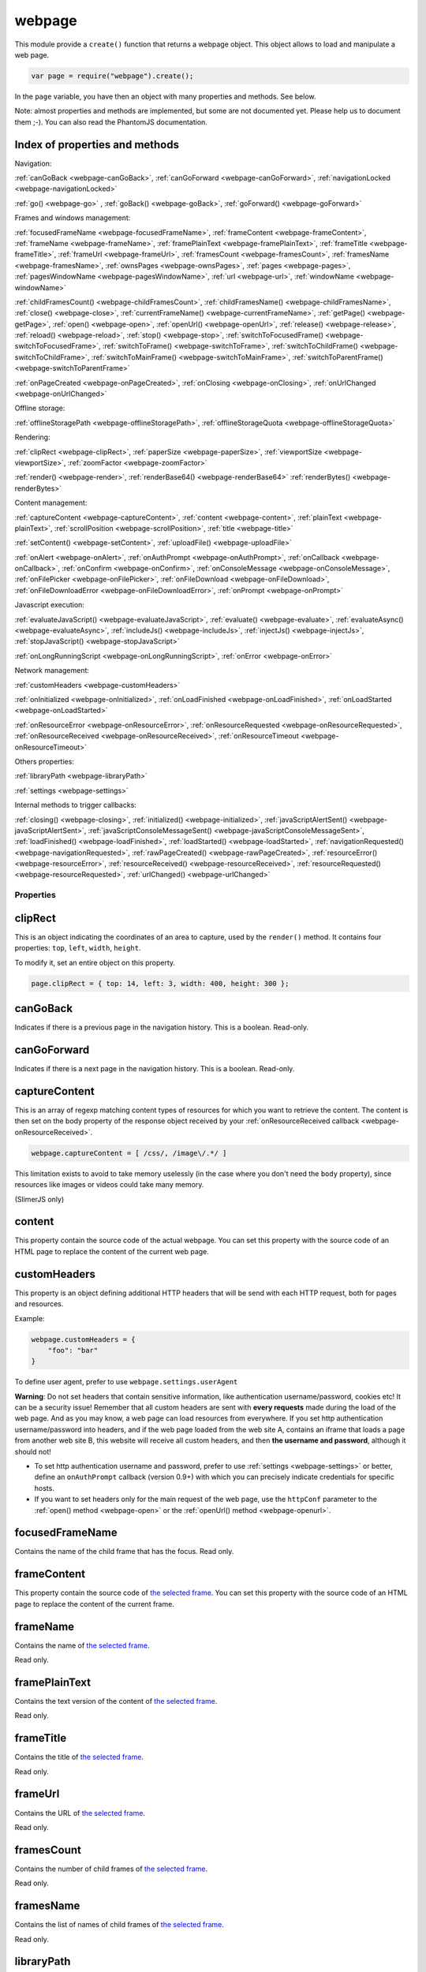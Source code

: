 .. index:: webpage

=======
webpage
=======

This module provide a ``create()`` function that returns a webpage object. This
object allows to load and manipulate a web page.


.. code-block:: javascript

   var page = require("webpage").create();

In the ``page`` variable, you have then an object with many properties and
methods. See below.

Note: almost properties and methods are implemented, but some are not documented yet.
Please help us to document them ;-). You can also read the PhantomJS documentation.

Index of properties and methods
--------------------------------

Navigation:

:ref:`canGoBack <webpage-canGoBack>`,
:ref:`canGoForward <webpage-canGoForward>`,
:ref:`navigationLocked <webpage-navigationLocked>`

:ref:`go() <webpage-go>` ,
:ref:`goBack() <webpage-goBack>`,
:ref:`goForward() <webpage-goForward>`

Frames and windows management:

:ref:`focusedFrameName <webpage-focusedFrameName>`,
:ref:`frameContent <webpage-frameContent>`,
:ref:`frameName <webpage-frameName>`,
:ref:`framePlainText <webpage-framePlainText>`,
:ref:`frameTitle <webpage-frameTitle>`,
:ref:`frameUrl <webpage-frameUrl>`,
:ref:`framesCount <webpage-framesCount>`,
:ref:`framesName <webpage-framesName>`,
:ref:`ownsPages <webpage-ownsPages>`,
:ref:`pages <webpage-pages>`,
:ref:`pagesWindowName <webpage-pagesWindowName>`,
:ref:`url <webpage-url>`,
:ref:`windowName <webpage-windowName>`

:ref:`childFramesCount() <webpage-childFramesCount>`,
:ref:`childFramesName() <webpage-childFramesName>`,
:ref:`close() <webpage-close>`,
:ref:`currentFrameName() <webpage-currentFrameName>`,
:ref:`getPage() <webpage-getPage>`,
:ref:`open() <webpage-open>`,
:ref:`openUrl() <webpage-openUrl>`,
:ref:`release() <webpage-release>`,
:ref:`reload() <webpage-reload>`,
:ref:`stop() <webpage-stop>`,
:ref:`switchToFocusedFrame() <webpage-switchToFocusedFrame>`,
:ref:`switchToFrame() <webpage-switchToFrame>`,
:ref:`switchToChildFrame() <webpage-switchToChildFrame>`,
:ref:`switchToMainFrame() <webpage-switchToMainFrame>`,
:ref:`switchToParentFrame() <webpage-switchToParentFrame>`

:ref:`onPageCreated <webpage-onPageCreated>`,
:ref:`onClosing <webpage-onClosing>`,
:ref:`onUrlChanged <webpage-onUrlChanged>`

Offline storage:

:ref:`offlineStoragePath <webpage-offlineStoragePath>`,
:ref:`offlineStorageQuota <webpage-offlineStorageQuota>`

Rendering:

:ref:`clipRect <webpage-clipRect>`,
:ref:`paperSize <webpage-paperSize>`,
:ref:`viewportSize <webpage-viewportSize>`,
:ref:`zoomFactor <webpage-zoomFactor>`

:ref:`render() <webpage-render>`,
:ref:`renderBase64() <webpage-renderBase64>`
:ref:`renderBytes() <webpage-renderBytes>`


Content management:

:ref:`captureContent <webpage-captureContent>`,
:ref:`content <webpage-content>`,
:ref:`plainText <webpage-plainText>`,
:ref:`scrollPosition <webpage-scrollPosition>`,
:ref:`title <webpage-title>`


:ref:`setContent() <webpage-setContent>`,
:ref:`uploadFile() <webpage-uploadFile>`

:ref:`onAlert <webpage-onAlert>`,
:ref:`onAuthPrompt <webpage-onAuthPrompt>`,
:ref:`onCallback <webpage-onCallback>`,
:ref:`onConfirm <webpage-onConfirm>`,
:ref:`onConsoleMessage <webpage-onConsoleMessage>`,
:ref:`onFilePicker <webpage-onFilePicker>`,
:ref:`onFileDownload <webpage-onFileDownload>`,
:ref:`onFileDownloadError <webpage-onFileDownloadError>`,
:ref:`onPrompt <webpage-onPrompt>`

Javascript execution:

:ref:`evaluateJavaScript() <webpage-evaluateJavaScript>`,
:ref:`evaluate() <webpage-evaluate>`,
:ref:`evaluateAsync() <webpage-evaluateAsync>`,
:ref:`includeJs() <webpage-includeJs>`,
:ref:`injectJs() <webpage-injectJs>`,
:ref:`stopJavaScript() <webpage-stopJavaScript>`

:ref:`onLongRunningScript <webpage-onLongRunningScript>`,
:ref:`onError <webpage-onError>` 


Network management:

:ref:`customHeaders <webpage-customHeaders>`

:ref:`onInitialized <webpage-onInitialized>`,
:ref:`onLoadFinished <webpage-onLoadFinished>`,
:ref:`onLoadStarted <webpage-onLoadStarted>`

:ref:`onResourceError <webpage-onResourceError>`,
:ref:`onResourceRequested <webpage-onResourceRequested>`,
:ref:`onResourceReceived <webpage-onResourceReceived>`,
:ref:`onResourceTimeout <webpage-onResourceTimeout>`

Others properties:

:ref:`libraryPath <webpage-libraryPath>`

:ref:`settings <webpage-settings>`

Internal methods to trigger callbacks:

:ref:`closing() <webpage-closing>`,
:ref:`initialized() <webpage-initialized>`,
:ref:`javaScriptAlertSent() <webpage-javaScriptAlertSent>`,
:ref:`javaScriptConsoleMessageSent() <webpage-javaScriptConsoleMessageSent>`,
:ref:`loadFinished() <webpage-loadFinished>`,
:ref:`loadStarted() <webpage-loadStarted>`,
:ref:`navigationRequested() <webpage-navigationRequested>`,
:ref:`rawPageCreated() <webpage-rawPageCreated>`,
:ref:`resourceError() <webpage-resourceError>`,
:ref:`resourceReceived() <webpage-resourceReceived>`,
:ref:`resourceRequested() <webpage-resourceRequested>`,
:ref:`urlChanged() <webpage-urlChanged>`


Properties
===========

.. _webpage-clipRect:

clipRect
-----------------------------------------

This is an object indicating the coordinates of an area to capture, used
by the ``render()`` method. It contains four properties: ``top``, ``left``, ``width``, ``height``.

To modify it, set an entire object on this property.

.. code-block:: javascript

    page.clipRect = { top: 14, left: 3, width: 400, height: 300 };

.. _webpage-canGoBack:

canGoBack
-----------------------------------------

Indicates if there is a previous page in the navigation history. This is a boolean.
Read-only.

.. _webpage-canGoForward:

canGoForward
-----------------------------------------

Indicates if there is a next page in the navigation history. This is a boolean.
Read-only.

.. _webpage-captureContent:

captureContent
-----------------------------------------

This is an array of regexp matching content types of resources for which you want to
retrieve the content. The content is then set on the body property of the response
object received by your :ref:`onResourceReceived callback <webpage-onResourceReceived>`.

.. code-block:: javascript

    webpage.captureContent = [ /css/, /image\/.*/ ]

This limitation exists to avoid to take memory uselessly (in the case where you don't need
the ``body`` property), since resources like images or videos could take many memory.

(SlimerJS only)

.. _webpage-content:

content
-----------------------------------------

This property contain the source code of the actual webpage.
You can set this property with the source code of an HTML page
to replace the content of the current web page.

.. _webpage-customHeaders:

customHeaders
-----------------------------------------

.. index:: customHeaders

This property is an object defining additional HTTP headers that will be send
with each HTTP request, both for pages and resources.

Example:

.. code-block:: javascript

    webpage.customHeaders = {
        "foo": "bar"
    }


To define user agent, prefer to use ``webpage.settings.userAgent``

.. container:: warning

   **Warning**: Do not set headers that contain sensitive information, like authentication
   username/password, cookies etc! It can be a security issue!
   Remember that all custom headers are sent with **every requests** made during
   the load of the web page.
   And as you may know, a web page can load resources from everywhere. If you set
   http authentication username/password into headers, and if the web page loaded
   from the web site A, contains an iframe that loads a page from another web site B,
   this website will receive all custom headers, and then **the username and password**,
   although it should not!

- To set http authentication username and password, prefer to use :ref:`settings <webpage-settings>`
  or better, define an ``onAuthPrompt`` callback (version 0.9+) with which you can precisely indicate
  credentials for specific hosts.
- If you want to set headers only for the main request of the web page, use the ``httpConf``
  parameter to the :ref:`open() method <webpage-open>` or the :ref:`openUrl() method <webpage-openurl>`.


.. _webpage-focusedFrameName:

focusedFrameName
-----------------------------------------

Contains the name of the child frame that has the focus. Read only.

.. _webpage-frameContent:

frameContent
-----------------------------------------

This property contain the source code of `the selected frame <../manual/frames-manipulation.html>`_.
You can set this property with the source code of an HTML page
to replace the content of the current frame.


.. _webpage-frameName:

frameName
-----------------------------------------

Contains the name of `the selected frame <../manual/frames-manipulation.html>`_.

Read only.

.. _webpage-framePlainText:

framePlainText
-----------------------------------------

Contains the text version of the content of `the selected frame <../manual/frames-manipulation.html>`_.

Read only.


.. _webpage-frameTitle:

frameTitle
-----------------------------------------

Contains the title of `the selected frame <../manual/frames-manipulation.html>`_.

Read only.



.. _webpage-frameUrl:

frameUrl
-----------------------------------------


Contains the URL of `the selected frame <../manual/frames-manipulation.html>`_.

Read only.



.. _webpage-framesCount:

framesCount
-----------------------------------------

Contains the number of child frames of `the selected frame <../manual/frames-manipulation.html>`_.

Read only.

.. _webpage-framesName:

framesName
-----------------------------------------

Contains the list of names of child frames of `the selected frame <../manual/frames-manipulation.html>`_.

Read only.


.. _webpage-libraryPath:

libraryPath
-----------------------------------------

Implemented. Documentation needed.


.. _webpage-navigationLocked:

navigationLocked
-----------------------------------------

This is a property to lock navigation. If it is ``true``, clicking on a link in
the web page to load a new page, submitting a form etc, will not have effect.

.. _webpage-offlineStoragePath:

offlineStoragePath
-----------------------------------------

Indicates the path of the sqlite file where content of window.localStorage is stored. Read only.

Note: in PhantomJS, this is the path of a directory. The storage is different than in Gecko.
Contrary to PhantomJS, this property cannot be changed with the ``--local-storage-path`` flag
from the command line.


.. _webpage-offlineStorageQuota:

offlineStorageQuota
-----------------------------------------

Contains the maximum size of data for a page, stored in window.localStorage.
The number is in Bytes. Default is 5 242 880 (5MB).  Read only.

To change this number, use the ``--local-storage-quota`` flag in the command line.


.. _webpage-ownsPages:

ownsPages
-----------------------------------------

This boolean indicates if pages opening by the webpage (by `window.open()`)
should be children of the webpage (true) or not (false). Default is true.

When it is true, child pages appears in the `pages` property.

.. _webpage-pages:

pages
-----------------------------------------

This is the list of child pages that the page has currently opened with `window.open()`.

If a child page is closed (by `window.close()` or by `webpage.close()`),
the page is automatically removed from this list.

You should not keep a strong reference to this array since you obtain
only a copy, so in this case you won't see changes.
 
If "ownsPages" is "false", this list won't owns the child pages.


.. _webpage-pagesWindowName:

pagesWindowName
-----------------------------------------

list of window name (strings) of child pages.

The window name is the name given to `window.open()`.

The list is only from child pages that have been created when
ownsPages was true.

.. _webpage-paperSize:

paperSize
-----------------------------------------

Contains an object specifying some dimensions for the PDF rendering.
If null, the PDF size will be the viewport size of the webpage.

It can be either:

.. code-block:: javascript

    {width:'', height:'', margin:''}

or

.. code-block:: javascript

    {format:'', orientation:'', margin:''}

Margin (optional) can be a single dimension or an object containing one or more of the following
properties: 'top', 'left', 'bottom', 'right'. Default is 0.

Dimensions in width, height, margin should be a number following by a unit: 'mm', 'cm', 'in',
'px'. No unit means 'px'.

Format should one of these strings : "A4", "B5", "Letter", "Legal", "Executive",
"A0", "A1", "A2", "A3", "A5", "A6", "A7", "A8", "A9",
"B0", "B1", "B10", "B2", "B3", "B4", "B6", "B7", "B8", "B9",
"C5E", "Comm10E", "DLE", "Folio", "Ledger", "Tabloid".

Orientation (optional) is "landscape" or 'portrait' (default).

'header' and 'footer' properties supported in PhantomJS are not supported yet by SlimerJS.

SlimerJS supports 'headerStr' and 'footerStr' properties which are static text with following special symbols interpretation.
 ====================  ===========================================================
 Variable              Description
 ====================  ===========================================================
 ``&T``                title
 ``&U``                URL
 ``&D``                date/time
 ``&P``                current page number
 ``&PT``               total number of pages in form "*page* ``of`` *total*"
 ``&L``                last page number   
 ====================  ===========================================================

The font of header and footer can't be modified.
  
'headerStr' and 'footerStr' can be objects with properties for position (left,center,right) of header/footer.

.. code-block:: javascript

    {
	 	 headerStr:{left:'', center:'&T', right:''}
		 , footerStr:{left:'', center:'', right:'&P of &L'}
	 }

SlimerJS supports following additional properties of paperSize.

- ``unwriteableMargin``: unwriteable margins
- ``edge`` : positioning of the headers and footers on the page. They're measured as an offset from the unwriteable margin
- ``shrinkToFit``: try to fit content in page (bool) 
- ``printBGColors``, ``printBGImages``: control printing of background colors and images (bool)
- ``title``: title of printed content (see 'headerStr' and 'footerStr')
 

.. _webpage-plainText:

plainText
-----------------------------------------

Contains the content of the web page as text. For html pages, you'll have
only texts of the page.

Read only.

.. _webpage-scrollPosition:

scrollPosition
-----------------------------------------

This property contains an object indicating the scrolling position. You can read or
modify it. The object contains two properties: ``top`` and ``left``

Example:

.. code-block:: javascript

    page.scrollPosition = { top: 100, left: 0 };


.. _webpage-settings:

settings
-----------------------------------------

.. index:: settings

This property allows to set some options for the load of a page.
Changing them after the load has no effect.

- ``allowMedia``: ``false`` to deactivate the loading of media (audio / video). Default: ``true``. (SlimerJS only)
- ``javascriptEnabled``: ``false`` to deactivate javascript in web pages (default is ``true``)
- ``javascriptCanCloseWindows``  (not supported yet)
- ``javascriptCanOpenWindows``  (not supported yet)
- ``loadImages``: ``false`` to deactivate the loading of images (default is ``true``)
- ``localToRemoteUrlAccessEnabled``  (not supported yet)
- ``maxAuthAttempts``: indicate the maximum of attempts of HTTP authentication. (SlimerJS 0.9)
- ``password``: password to give to HTTP authentication (SlimerJS 0.9)
- ``userAgent``: string to define the user Agent in HTTP requests. By default, it is
  something like ``"Mozilla/5.0 (X11; Linux x86_64; rv:21.0) Gecko/20100101 SlimerJS/0.7"``
  (depending of the version of Firefox you use), or the value set by the ``--user-agent`` command line option.
- ``userName``: username to give to HTTP authentication (SlimerJS 0.9)
- ``XSSAuditingEnabled``  (not supported yet)
- ``webSecurityEnabled``  (not supported yet)
- ``plainTextAllContent``: ``true`` to indicate that webpage.plainText returns everything, even
   content of ``script`` elements, invisible elements etc.. Default: ``false``. (SlimerJS only)
- ``resourceTimeout``: the number of milliseconds that the browser should wait
   after the loading of a resource. ``undefined`` (default value) means default
   gecko parameters.

.. code-block:: javascript

    page.settings.userAgent = "My Super Agent / 1.0"

.. container:: warning

    user name and password indicated into settings are given to the server of the main loaded
    webpage (if it asks them), but also to all servers that are called for some resources
    and that ask an http authentication! Without knowing it, you can give these
    sensitive information to a web resource loading from an other
    domain than the main page and which asks http authentication (like
    an iframe, a css stylesheets etc..).
    If you want a better control of the authentication, use the ``httpConf`` parameter
    on the :ref:`open() <webpage-open>` or :ref:`openUrl() <webpage-openUrl>` method,
    or use the callback :ref:`onAuthPrompt <webpage-onAuthPrompt>`.

.. _webpage-title:

title
-----------------------------------------

It allows to retrieve the title of the loaded page. (Readonly)

.. _webpage-url:

url
-----------------------------------------

This property contains the current url of the page. If nothing
is loaded yet, this is an empty string.
Read only.

.. _webpage-viewportSize:

viewportSize
-----------------------------------------

This property allows to change the size of the viewport, e.g., the size of the window
where the webpage is displayed. (default is ``{width: 400, height: 300}`` or the values
from the ``--viewport-width`` and ``--viewport-height`` command line options.)

It is useful to test the display of the web page in different size of windows.

``viewportSize`` is an object with with ``width`` and ``height`` properties, containing
the size in pixels.

Note that changing this property triggers a reflow of the rendering and this is done
asynchronously (this is how browser rendering engines work). So for example, if you take
a screenshot with ``webpage.render()`` just after setting the viewportSize, you may not
have the final result (you call ``render()`` too early).

.. code-block:: javascript

    page.viewportSize = { width: 480, height: 800 };


.. _webpage-windowName:

windowName
-----------------------------------------

Contains the name of the window, e.g. the name given to ``window.open()`` if the page
has been opened with this method.

.. _webpage-zoomFactor:

zoomFactor
-----------------------------------------

Contains the zoom factor of the webpage display. Setting a value to this property decreases
or increases the size of the web page rendering. A value between 0 and 1 decreases the
size of the page, and a value higher than 1 increases its size. ``1`` means no zoom
(normal size).

Note that changing its value refreshes the display of the page asynchronously.
So for example, if you call :ref:`render() <webpage-render>` just after setting a value on
``zoomFactor``, the screenshot may not represent the final result (``render()`` is called
too early). After the call of ``zoomFactor``, You probably have to put the code into a
callback given to ``window.setTimeout()``, or you can call ``slimer.wait(500)`` (which is
not compatible with PhantomJS).


Methods
========


.. _webpage-childFramesCount:

childFramesCount()
-----------------------------------------

Returns the number child frames of `the selected frame <../manual/frames-manipulation.html>`_.

Deprecated. Use :ref:`framesCount <webpage-framesCount>` instead.


.. _webpage-childFramesName:

childFramesName()
-----------------------------------------

Returns the list of the names of child frames of `the selected frame <../manual/frames-manipulation.html>`_.

Deprecated. Use :ref:`framesName <webpage-framesName>` instead.


.. _webpage-close:

close()
-----------------------------------------

Close the web page. It means that it closes the window displaying the web page.
After the close, some methods cannot be used and you should call ``open()`` or ``openUrl()``
to be able to reuse the webpage object.


.. _webpage-currentFrameName:

currentFrameName()
-----------------------------------------

Returns the name of `the selected frame <../manual/frames-manipulation.html>`_.

Deprecated. Use :ref:`frameName <webpage-frameName>` instead.


.. _webpage-evaluateJavaScript:

evaluateJavaScript(src)
-----------------------------------------

Evaluate the current javascript source (in a string), into the context of the
loaded web page, or if a frame is selected, into the context of
`the selected frame <../manual/frames-manipulation.html>`_.
It returns the result of the evaluation.

.. _webpage-evaluate:

evaluate(func, arg1, arg2...)
-----------------------------------------

It executes the given function in the context of the loaded web page, or if a frame is
selected, into the context of `the selected frame <../manual/frames-manipulation.html>`_.
It means that the code of the function cannot access to objects and variables of your
script.

For example, in this function, the ``document`` and ``window`` objects are belongs
to the loaded page, not to your script. In other terms, you cannot use closures.

.. code-block:: javascript

    var page = require('webpage').create();
    page.open("http://example.com", function (status) {
        var someContent = page.evaluate(function () {
            return document.querySelector("#aDiv").textContent;
        });
        console.log('The introduction: ' + someContent);
        slimer.exit()
    });

You can give additional parameters to ``evaluate()``. This will be the parameters
for the function. For example, here the function will receive "#aDiv" as parameter:

.. code-block:: javascript

    var someContent = page.evaluate(function (selector) {
        return document.querySelector(selector).textContent;
    }, "#aDiv");

Parameters can only some basic javascript objects or literal values. You cannot pass
some objects like DOM elements. In other terms, you cannot pass parameters on which you
cannot call a ``toString()`` or you cannot serialize as a JSON value.

``evaluate()`` returns the value returned by the function.

.. _webpage-evaluateAsync:

evaluateAsync(func, timeMs, arg1, arg2...)
-------------------------------------------

It is equivalent to ``evaluate()``, but with some differences:

- the function is executed asynchronously. It means that the call of ``evaluateAsync()``
  does not wait after the execution of the given function to return. It does not
  block your current script. The script can be executed after the given
  number of milliseconds (timeMs).
- you cannot return values inside the given function

.. _webpage-getPage:

getPage(windowName)
-----------------------------------------

This methods returns the child page that matches the given "window.name".

Only children opened when ownsPage was true are checked.

.. _webpage-go:

go(indexIncrement)
-----------------------------------------

This method allows to navigate into the navigation history.
The parameter, an integer, indicates how far to move forward or backward in the navigation history.

.. code-block:: javascript

    webpage.go(-3);
    webpage.go(-1); // equivalent to webpage.goBack()
    webpage.go(1);  // equivalent to webpage.goForward()
    webpage.go(4);

.. _webpage-goBack:

goBack()
-----------------------------------------

Displays the previous page in the navigation history.

.. _webpage-goForward:

goForward()
-----------------------------------------

Displays the next page in the navigation history.


.. _webpage-includeJs:

includeJs(url, callback)
-----------------------------------------

It loads into the current web page, the javascript file stored
at the given url. If `a frame is selected <../manual/frames-manipulation.html>`_,
the file is loaded into this frame.

When the load is done, the given callback is called.

.. _webpage-injectJs:

injectJs(filename)
-----------------------------------------

It loads and executes the given javascript file into
the context of the current web page. If `a frame is selected <../manual/frames-manipulation.html>`_,
the file is executed into this frame.

If the given filename is a relative path, SlimerJS tries
to resolve the full path from the current working directory
(that is the directory from which SlimerJS has been launched).
If the file is not found, SlimerJS tries to resolve with
the libraryPath.

Note: there is a limitation in SlimerJS. If the loaded script
wants to modify a variable of the current web page/frame, it should
call ``window.myvariable = '..'`` instead of ``myvariable = '..'``.

.. _webpage-stopJavaScript:

stopJavaScript()
-----------------------------------------
Stop long running JavaScript within `onLongRunningScript` callback.
Called outside of the `onLongRunningScript` callback it does nothing.

.. _webpage-open:

open(url...)
-----------------------------------------

.. index:: open, promise

.. _promise: https://addons.mozilla.org/en-US/developers/docs/sdk/latest/modules/sdk/core/promise.html

This method allows to open a page into a virtual browser.

Since this operation is asynchronous, you cannot do something on
the page after the call of ``open()``. You should provide a callback
or you should use the returned promise_ (not compatible with PhantomJS),
to do something on the loaded page. The callback or the promise receives
a string "success" if the loading was successful.

Example with a callback function:

.. code-block:: javascript

   page.open("http://slimerjs.org", function(status){
        if (status == "success") {
            console.log("The title of the page is: "+ page.title);
        }
        else {
            console.log("Sorry, the page is not loaded");
        }
   })

Example with the returned promise_ (not compatible with PhantomJS):

.. code-block:: javascript

   page.open("http://slimerjs.org")
       .then(function(status){
            if (status == "success") {
                console.log("The title of the page is: "+ page.title);
            }
            else {
                console.log("Sorry, the page is not loaded");
            }
       })


To load two pages, one after an other, here is how to do:

.. code-block:: javascript

   page.open("http://example.com/page1", function(status){
        // do something on the page...
        
        page.open("http://example.com/page2", function(status){
            // do something on the page...
        })
   })

With the promise_, it's better in term of code (not compatible with PhantomJS):

.. code-block:: javascript

   page.open("http://example.com/page1")
       .then(function(status){
           // do something on the page...
           
           return page.open("http://example.com/page2")
       })
       .then(function(status){
           // do something on the page...
           
           // etc...
           return page.open("http://example.com/page3")
       })

To load N pages in parallel, here is how to do:

.. code-block:: javascript

   const URLS = [
       'http://example.com/page1',
       'http://example.com/page2'
   ];
   
   var queue = [];
   URLS.forEach(function(url) {
       var p = new Promise(function(resolve, reject) {
           var page = require('webpage').create();
           page.open(url)
               .then(function(status) {
                   if (status == "success") {
                       var title = page.title;
                       console.log("Page title of " + url + " : " + title);
                       page.close();
                       resolve([url, title]);
                   } else {
                       console.log("Sorry, the page is not loaded for " + url);
                       reject(new Error("Some problem occurred with " + url));
                   }
               });
       });
       queue.push(p);
   });
   
   Promise.all(queue).then(function(values) {
       console.log(values);
       phantom.exit();
   });
   
**Other arguments:**

The ``open()`` method accepts several arguments:

- ``open(url)``
- ``open(url, callback)``
- ``open(url, httpConf)``
- ``open(url, httpConf, callback)``
- ``open(url, operation, data)``
- ``open(url, operation, data, callback)``
- ``open(url, operation, data, headers, callback)``

Remember that in all cases, the method returns a promise_.

``httpConf`` is an object. See :ref:`webpage.openUrl <webpage-openUrl>` below.
``operation``, ``data`` and ``headers`` should have same type of values
as you can find in ``httpConf``.

Note that ``open()`` call in fact ``openUrl()``.


.. _webpage-openUrl:

openUrl(url, httpConf, settings, callback)
-------------------------------------------

.. index:: openUrl, promise

Like ``open()``, it loads a webpage. The only difference is the number
and the type of arguments.
 
``httpConf`` is an object with these properties:

- ``httpConf.operation``: the http method. Allowed values: ``'get'`` or ``'post'`` (other methods are not supported in SlimerJS)
- ``httpConf.data``: the body. Useful only for ``'post'`` method
- ``httpConf.headers``: the headers to send. An object like :ref:`webpage.customHeaders <webpage-customHeaders>`, but it
  doesn't replace ``webpage.customHeaders``. It allows you to specify additional headers
  for this specific load.

``httpConf`` is optional and you can give ``null`` instead of an object.
The default method will be ``'get'``, without data and without specific headers.s

``settings`` is an object like :ref:`webpage.settings <webpage-settings>`. In
fact the given value changes ``webpage.settings``. You can indicate ``null`` if
you don't want to set new settings.

``callback`` is a callback function, called when the page is loaded.

``openUrl()`` returns a promise.

.. _webpage-release:

release()
-----------------------------------------

Similar to :ref:`close() <webpage-close>`.
This method is deprecated in PhantomJS.  ``webpage.close()`` should
be used instead.

.. _webpage-reload:

reload()
-----------------------------------------

Reload the current web page.

.. _webpage-render:

render(filename, options)
-----------------------------------------

This method takes a screenshot of the web page and stores it into the given file.
You can limit the area to capture by setting the ``clipRect`` property.

By default, it determines the format of the file by inspecting its extension.
It supports only JPG, PNG and PDF format (and gif probably in future version).

The second parameter is an object containing options. Here are its possible properties:

- ``format``: indicate the file format (then the file extension is ignored). possible
  values: ``jpg``, ``png``, ``jpeg``, ``pdf``, ``bmp`` and ``ico``. Gecko doesn't have a
  GIF encoder so it is not available.
- ``quality``: the compression quality. A number between 0 and 100 (in SlimerJS 0.9.2 and
  lower, it was between 0 and 1)
- ``ratio``: (SlimerJS only), a number between 0 and 1, indicating the "zoom level" of the capture.
   (``zoomFactor`` is then ignored).
- ``onlyViewport``: (SlimerJS only), set to true if you only want to take a screenshot of
  the current viewport. By default, it is false, and screenshot has the size of the content,
  except when webpage.clipRect is set.

Note: because of a limitation of Gecko (see `Mozilla bug 650418 <https://bugzilla.mozilla.org/show_bug.cgi?id=650418>`_),
plugins content like flash cannot be rendered in the screenshot (even if you can see it in
the window). Except in the case where the ``<object>`` element contains ``<param name="wmode" value="transparent">``.

Note: An other limitation of Gecko on the canvas element (`used to render the page <https://developer.mozilla.org/fr/docs/Web/API/CanvasRenderingContext2D#drawWindow%28%29>`_
inside SlimerJS) prevents us to get transparent background. However
`there is a workaround <https://github.com/laurentj/slimerjs/issues/154#issuecomment-58495876>`_.

For PDF rendering, the ``clipRect`` property, ``quality`` and ``onlyViewport`` options are
ignored. Some options for PDF should be set in the ``paperSize`` property.


Note: On MacOSx, you probably have to install a "PDF driver" as a printer on your system.
See for example `PDFWriter for mac <http://sourceforge.net/projects/pdfwriterformac/>`_.

On Linux,:

- Verify that Cups is installed and is running.
- if it hangs during PDF rendering, try by unsetting the environment variable CUPS_SERVER before running Slimerjs. 

.. _webpage-renderBase64:

renderBase64(format)
-----------------------------------------

This method takes a screenshot of the web page and returns it as a string containing the
image in base64. The format indicates the format of the image: ``jpg``, ``png``, ``jpeg``.
Gecko doesn't have a  GIF encoder so it is not available..

You can limit the area to capture by setting the ``clipRect`` property.

Instead of giving the format, you can give an object containing options (SlimerJS only).
See the ``render()`` function.

.. _webpage-renderBytes:

renderBytes(options)
-----------------------------------------

This method takes a screenshot of the web page and returns it as a "binary string" containing the
image data in the specified format. 

The options object is the same as in ``render()``.

Not in PhantomJS.

Note: you can use the result to output on the standard output, by setting
``phantom.outputEncoding`` to "binary".

.. code-block:: javascript

    phantom.outputEncoding = 'binary';
    // ....
    let bytes = page.renderBytes({format:'png'})
    if (bytes) {
        system.stdout.write(bytes);
    }


.. _webpage-setContent:

setContent(content, url)
-----------------------------------------

This method allows to replace the content of the current page
with the given HTML source code. The URL indicates the address
assigned to this new content.


.. _webpage-stop:

stop()
-----------------------------------------

It stops the loading of the page.

.. _webpage-switchToFocusedFrame:

switchToFocusedFrame()
-----------------------------------------

It selects the frame that has the focus.

See `frames manipulation <../manual/frames-manipulation.html>`_.

.. _webpage-switchToFrame:

switchToFrame(name)
-----------------------------------------

It selects the frame that has the given name, and is the child of
the current frame.

See `frames manipulation <../manual/frames-manipulation.html>`_.

.. _webpage-switchToChildFrame:

switchToChildFrame()
-----------------------------------------

Deprecated. Use :ref:`webpage.switchToFrame() <webpage-switchToFrame>` instead.


.. _webpage-switchToMainFrame:

switchToMainFrame()
-----------------------------------------

It selects the main frame, i.e. the root window.

See `frames manipulation <../manual/frames-manipulation.html>`_.


.. _webpage-switchToParentFrame:

switchToParentFrame()
-----------------------------------------

It selects the parent frame of the current frame.

See `frames manipulation <../manual/frames-manipulation.html>`_.


.. _webpage-uploadFile:

uploadFile(selector, filename)
-----------------------------------------

A form may content an ``<input type="file">`` element. Of course, because
SlimerJs is a scriptable browser, you cannot manipulate the file picker
opened when you click on this element. ``uploadFile()`` allows you to set the
value of such elements.

Arguments are the CSS selector (in `the current frame <../manual/frames-manipulation.html>`_)
of the input element, and the full path of the file. The file must exist. You can also
indicate an array of path, if the input element accepts several files.

Note that a virtual file picker is opened when calling ``uploadFile()``, and
so the ``onFilePicker`` callback is called. If this callback exists and
returns a filename, the filename given to ``uploadFile()`` is ignored.


Callbacks
==========


.. _webpage-onAlert:

onAlert
-----------------------------------------

This should be a callback function, called when the webpage do a ``window.alert('...')``.
The callback receives the message. It allows you to do something during this process.


.. code-block:: javascript

    page.onAlert = function(text) {
        console.log("Alert done! "+text);
    }


.. _webpage-onAuthPrompt:

onAuthPrompt
-----------------------------------------

This is a callback called when a webpage needs an HTTP authentication.
(SlimerJS only: not available in PhantomJS).

The callback accepts four arguments:

- ``type``: its value is ``'http'``
- ``url``: the url of the page that needs authentication
- ``realm``: the message indicating the realm
- ``credentials``: an object containing two properties, ``username`` and
  ``password``. You should modify these properties to indicate the username
  and the password.

The callback should return ``true`` if it accepts to authenticate, else
``false``.

To know more, see  :doc:`doc about http authentication with SlimerJS <../manual/http-authentication>`.

.. _webpage-onCallback:

onCallback
-----------------------------------------

Sometimes, you may need to pass values from the web page to the webpage object, at any time,
not only when you have to evaluate javascript code inside the web page.

From a script of the web page, you should then call the ``window.callPhantom()``
function, exposed by SlimerJs to the document. You can pass one argument to this function.
This argument is then passed to the function you set on ``webpage.onCallback``. This
callback can return a value which is then the returned value of ``window.callPhantom()``.

In your SlimerJS script:

.. code-block:: javascript

    page.onCallback = function(arg) {
        return arg + " world";
    }

In your web page:

.. code-block:: html

    <script>
      var returnedValue = window.callPhantom("hello");
      // returnedValue == "hello world"
    </script>

.. _webpage-onClosing:

onClosing
-----------------------------------------

function called when the browser is being closed, during a call of ``WebPage.close()``
or during a call of ``window.close()`` inside the web page. It receives the webpage object
as argument.

.. _webpage-onConfirm:

onConfirm
-----------------------------------------

This should be a function called when a dialog box asking a confirmation is opened by the
browser, typically when the web page call ``window.confirm('text')``. It may be called
also during some specific behavior, like during an ``beforeunload`` event.

The argument given to the callback is the text of the confirmation

Contrary to PhantomJS, SlimerJS can give also other arguments:

- the title of the dialog box
- the list of button labels (it may have until three labels) (optional)
- an object for the checkbox. Sometimes the browser may want to display a confirm dialog box
  with a checkbox. The object has a ``label`` property and a ``checked`` property that you
  should set to true or false.

If you have more than two buttons, your callback should return the button number (0, 1, 2,
0 being often the approval button),
else you can return true or false.

.. code-block:: javascript

    // simple callback
    page.onConfirm = function(text) {
        if (text == 'foo') {
            if (something) {
                return true;
            }
            return false;
        }
        return false;
    }

    // extended callback (SlimerJS only)
    page.onConfirm = function(text, title, buttons, checkbox) {
        if (buttons) {
            // this is an extended confirm dialog box
            // with a checkbox and/or with more than 2 buttons
            if (text == 'bar') {
                checkbox.checked = false
            }
            else if (buttons[0] === 'Leave Page') {
                // support of dialog box appearing during an "beforeunload" event
                return 0;
            }
            return 1;
        }
        else {
            if (text == 'foo') {
                return false;
            }
            return false;
        }
    }



.. _webpage-onConsoleMessage:

onConsoleMessage
-----------------------------------------

This callback is called when page scripts call the various console methods (console.log(),
console.info() etc.). This callback is ``not`` called when the Gecko engine itself outputs
information to the console - see :ref:`onError <webpage-onError>` for those messages.

The callback accepts six arguments:

- ``message``: a string containing the text of the message
- ``line``: the line number of the statement that calls the console method
- ``file``: the file name of the statement that calls the console method
- ``level``: the level of the message ('log', 'debug' etc...) (SlimerJS 0.10+ only)
- ``functionName``: the name of the function from which the message has been sent (SlimerJS 0.10+ only)
- ``timestamp``: the date of the message (SlimerJS 0.10+ only)

.. code-block:: javascript

    page.onConsoleMessage = function(message, line, file) {
        // Process message here
    };

If multiple arguments are given to ``console.log()``, the ``message`` argument contained
all arguments concatenated as a string.

.. _webpage-onLongRunningScript:

onLongRunningScript
-----------------------------------------
This function is called when there is slow or endless script on the page.
It receives message argument with information about the slow script. (SlimerJS only)
The script execution can be stopped using `stopJavaScript()` method.    

.. code-block:: javascript

    page.onLongRunningScript = function(message) {
        page.stopJavaScript();
    };

.. _webpage-onError:

onError
-----------------------------------------

This function is called when a javascript error appears in the web page. It receives
the error message and the stack trace (an array of objects indicating the file, the line...)

.. code-block:: javascript

    page.onError = function(message, stack) {
        
    };

.. _webpage-onFileDownload:

onFileDownload
-----------------------------------------

This callback is called when the browser askes to download a file.

The callback receives the url and data and should return
the path of the new created file.

.. _webpage-onFileDownloadError:

onFileDownloadError
-----------------------------------------

This function is called when an error appears when downloading file.
It receives the error message.


.. _webpage-onFilePicker:

onFilePicker
-----------------------------------------

This callback is called when the browser needs to open a file picker.
This is the case when a click is made on an ``<input type="file">`` element.

The callback receives the previous selected file, and should return
the path of the new selected file. If the target element accepts
several files, you can return an array of file path.

.. _webpage-onInitialized:

onInitialized
-----------------------------------------

This should be a function that is called when the loading of the page is initialized,
So before the content is loaded (before onLoadStarted).
It receives no arguments.

Note: It seems that it is not called at the same opening step as PhantomJS. In PhantomJS, its
implementation is a bit obscure. In PhantomJS, sometimes it is called twice, sometimes never,
and sometime only one time. We don't know why. We will try to match the same behavior
in future versions. For the moment, in SlimerJS, it is called twice: one time when the
browser is ready to load the page (webpage.url gives nothing), and one time when the content
of the page is loaded (webpage.url is set but resources are not loaded yet).

.. _webpage-onLoadFinished:

onLoadFinished
-----------------------------------------

This callback is called when the loading of the page is finished (including its resources
like images etc). It is called also after each the loading of a frame is finished.

It receives a string as argument. Its value is `"success"` if the loading is a success
else it receives `"fail"` if a network error occurred.

The loading is considered as a success when a correct HTTP response is received, with a
status code etc. It means that it receives `"success"` even in case of a 404 http error for
example.


.. code-block:: javascript

    page.onLoadFinished = function(status) {
        console.log('Status: ' + status);
        // Do other things here...
    };

In SlimerJS, you can receive additional arguments (that you don't have in PhantomJS):

- the URL of the content that is loaded
- a boolean indicating if it is a frame (true) or the main content (false)


.. code-block:: javascript

    page.onLoadFinished = function(status, url, isFrame) {
        console.log('Loading of '+url+' is a '+ status);
        if (!isFrame) {
           // this is the main content
        }
    };


.. _webpage-onLoadStarted:

onLoadStarted
-----------------------------------------

This callback is called when the loading of the page is starting or when an frame
inside the page is loading. In SlimerJS, it receives arguments contrary to PhantomJS:

- the URL of the content that is loaded
- a boolean indicating if it is a frame (true) or the main content (false)

.. code-block:: javascript

    page.onLoadStarted = function(url, isFrame) {
        console.log('Loading of '+url+' starts.');
        if (!isFrame) {
           // this is the main content
        }
    };

Note: It seems that it is not called at the same opening step as PhantomJS. In PhantomJS, its
implementation is a bit obscure and PhantomJS's documentation does not match the real
behavior. It seems it is called before the onInitialized call, before the
network process starts. We will try to match the same behavior in future versions.

.. _webpage-onPageCreated:

onPageCreated
-----------------------------------------

This callback is invoked when a new child window (but not deeper descendant windows) is
created by the page, e.g. using ``window.open()``. The function receives the webpage
object corresponding to the new window.

.. code-block:: javascript

    page.onPageCreated = function(childPage) {
        console.log('a new window is opened');
    }


.. _webpage-onPrompt:

onPrompt
-----------------------------------------

This callback allows you to respond to a prompt dialog, opened by the webpage
with ``window.prompt()`` (in classical browsers, a dialog box with a field that the user
can fill). The function receives the message and the default value for the
response. It should return the response.

In your SlimerJS script:

.. code-block:: javascript

    page.onPrompt = function(question, defaultResponse) {
        return "Roger";
    }

In the web page:

.. code-block:: html

    <script>    
        var firstname = window.prompt("Type your firstname", "Bob");
        // firstname will be "Roger"
    </script>


.. _webpage-onResourceError:

onResourceError
-----------------------------------------
This callback is invoked when the browser received a network error about a resource.

The unique parameter received by the callback is an object containing this
information:
 
- ``id``: the number of the requested resource
- ``url``:  the url of the resource
- ``errorCode``: an error code (see possible values below)
- ``errorString``: the error message.
- ``status``: the response status if there is a response
- ``statusText``: the response status text if there is a response

Note that ``id`` will be null if the error code is ``105``.

List of supported error codes: (see `QNetworkReply codes in QT <http://qt-project.org/doc/qt-5.0/qtnetwork/qnetworkreply.html#NetworkError-enum>`_)

- ``1``: the remote server refused the connection (the server is not accepting requests)
- ``2``: the remote server closed the connection prematurely, before the entire reply
        was received and processed
- ``3``: the remote host name was not found (invalid hostname)
- ``4``: the connection to the remote server timed out
- ``5``: the operation was canceled via calls to abort() or close() before it was finished.
- ``6``: the SSL/TLS handshake failed and the encrypted channel could not be established. The sslErrors() signal should have been emitted.
- ``8``: the connection was broken due to disconnection from the network
           or failure to start the network.
- ``9``: the background request is not currently allowed due to platform policy.
- ``99``: an unknown network-related error was detected
- ``101``: the connection to the proxy server was refused (the proxy server is not accepting requests)
- ``103``: the proxy host name was not found (invalid proxy hostname)
- ``105``: the proxy requires authentication in order to honour the request but did not accept any credentials offered (if any)
- ``201``: the access to the remote content was denied (similar to HTTP error 401)
- ``203``: the remote content was not found at the server (similar to HTTP error 404)
- ``204``: the remote server requires authentication to serve the content but the
            credentials provided were not accepted (if any)
- ``301``: the Network Access API cannot honor the request because the protocol is not known
- ``399``: a breakdown in protocol was detected (parsing error, invalid or unexpected responses, etc.)

.. _webpage-onResourceReceived:

onResourceReceived
-----------------------------------------
This callback is invoked when the browser received a part of a resource. It can
be called several times with multiple chunk of data, during the load of this resource.
A resource can be the web page itself, or any other resources like
images, frames, css files etc.

The unique parameter received by the callback is an object containing this
information:
 
- ``id``: the number of the requested resource
- ``url``:  the url of the resource
- ``time``: a Date object
- ``headers``: the list of headers (list of objects ``{name:'', value:''}``)
- ``bodySize``: the size of the received content (may increase during multiple call of the callback)
- ``contentType``: the content type of the resource
- ``contentCharset``: the charset used for the content of the resource
- ``redirectURL``: if the request has been redirected, this is the redirected url
- ``stage``: "start", "end" or "" for intermediate chunk of data
- ``status``: the HTTP response code (200..)
- ``statusText``: the HTTP response text for the status ("Ok"...)
- ``referrer``: the referer url (slimerjs only)
- ``body``: the content, it may change during multiple call for the same request (slimerjs only).
- ``httpVersion.major``: the major part of the HTTP protocol version.
- ``httpVersion.minor``: the minor part of the HTTP protocol version.
- ``isFileDownloading``: the value is true when file is downloading (slimerjs only).


.. code-block:: javascript

    page.onResourceReceived = function(response) {
        console.log('Response (#' + response.id + ', stage "' + response.stage + '"): ' + JSON.stringify(response));
    };

*Note about the ``body`` property*: by default, the ``body`` property is filled only for
the resource that corresponds to the main html page. For other resources, it will be empty.

If you want to have it filled for resources used in the page, you have to indicate their
content type into :ref:`captureContent property <webpage-captureContent>`. This limitation
exists to avoid to take memory uselessly (in the case where you don't need the ``body``
property), since resources like images or videos could take many memory.

.. _webpage-onResourceRequested:

onResourceRequested
-----------------------------------------

This callback is invoked when the browser starts to load a resource.
A resource can be the web page itself, or any other resources like
images, frames, css files etc.

The callback may accept two parameters :

- ``requestData``, a metadata object containing information about the resource
- ``networkRequest``, an object to manipulate the network request.

.. code-block:: javascript

    page.onResourceRequested = function(requestData, networkRequest) {
        console.log('Request (#' + requestData.id + '): ' + JSON.stringify(requestData));
    };

Properties of ``requestData`` are:

- ``id``: the number of the requested resource
- ``method``: the http method ("get", "post"..)
- ``url``: the url of the resource
- ``time``: a Date object
- ``headers``: the list of headers (list of objects ``{name:'', value:''}``)
- ``postData``: a string containing the body of the request, when method is "post" or "put" (SlimerJS 0.9) or "patch" (SlimerJS 1.0)

The ``networkRequest`` object has two methods:

- ``abort()``: call it to cancel the request. ``onResourceReceived`` and ``onLoadFinished``
   will be called.
- ``changeUrl(url)``: abort the current request and do an immediate redirection to
   the given url.
- ``setHeader(key, value, merge)``: allows you to set an header on the HTTP request. If
  value is ``null`` or an empty string, the header will be removed. The ``merge`` parameter
  (only available on SlimerJS), is a boolean: ``true`` to merge the given value with an
  existing value for this header. If ``false``, the old value is replaced by the new one.
  (Introduced: SlimerJS 0.9)


.. _webpage-onResourceTimeout:

onResourceTimeout
-----------------------------------------

This callback is invoked when a resource takes too long time to load,
when webpage.settings.resourceTimeout is set.

The function receives an object containing these properties:

- ``id``: the number of the requested resource
- ``url``:  the url of the resource
- ``time``: a Date object
- ``headers``: the list of headers (list of objects ``{name:'', value:''}``)
- ``method``: the http method ("get", "post"..)
- ``errorCode``: an error code: 408
- ``errorString`` the error message.


.. _webpage-onUrlChanged:

onUrlChanged
-----------------------------------------

This callback is invoked when the main URL of the browser changes, so when a new document
will be loaded. The only argument to the callback is the new URL.

Example:

.. code-block:: javascript

    page.onUrlChanged = function(targetUrl) {
        console.log('New URL: ' + targetUrl);
    };

To retrieve the old URL, use the onLoadStarted callback.


Internal methods
=================

.. _webpage-closing:

closing(page)
-----------------------------------------

Call the callback :ref:`onClosing <webpage-onClosing>`  with given
parameters, if the callback has been set.

.. _webpage-initialized:

initialized()
-----------------------------------------

Call the callback :ref:`onInitialized <webpage-onInitialized>` if it has been set.
 

.. _webpage-javaScriptAlertSent:

javaScriptAlertSent( message)
-----------------------------------------

Call the callback  :ref:`onAlert <webpage-onAlert>` with given
parameters, if the callback has been set.



.. _webpage-javaScriptConsoleMessageSent:

javaScriptConsoleMessageSent( message, lineNumber, fileName)
------------------------------------------------------------

Call the callback  :ref:`onConsoleMessage <webpage-onConsoleMessage>` with given
parameters, if the callback has been set.


.. _webpage-loadFinished:

loadFinished(status, url, isFrame)
-----------------------------------------
Call the callback :ref:`onLoadFinished <webpage-onLoadFinished>` with given
parameters, if the callback has been set.


.. _webpage-loadStarted:

loadStarted(url, isFrame)
-----------------------------------------

Call the callback :ref:`onLoadStarted <webpage-onLoadStarted>` with given
parameters, if the callback has been set.


.. _webpage-rawPageCreated:

rawPageCreated(page)
-----------------------------------------

Call the callback :ref:`onPageCreated <webpage-onPageCreated>` with given
parameters, if the callback has been set.


.. _webpage-resourceError:

resourceError(response)
-----------------------------------------

Call the callback :ref:`onResourceError <webpage-onResourceError>`  with given
parameters, if the callback has been set.

.. _webpage-resourceReceived:

resourceReceived(response)
-----------------------------------------

Call the callback :ref:`onResourceReceived <webpage-onResourceReceived>`  with given
parameters, if the callback has been set.


.. _webpage-resourceRequested:

resourceRequested(requestData, networkRequest)
----------------------------------------------

Call the callback :ref:`onResourceRequested <webpage-onResourceRequested>` with given
parameters, if the callback has been set.


.. _webpage-urlChanged:

urlChanged(url)
-----------------------------------------

Call the callback :ref:`onUrlChanged <webpage-onUrlChanged>` with given
parameters, if the callback has been set.

 



